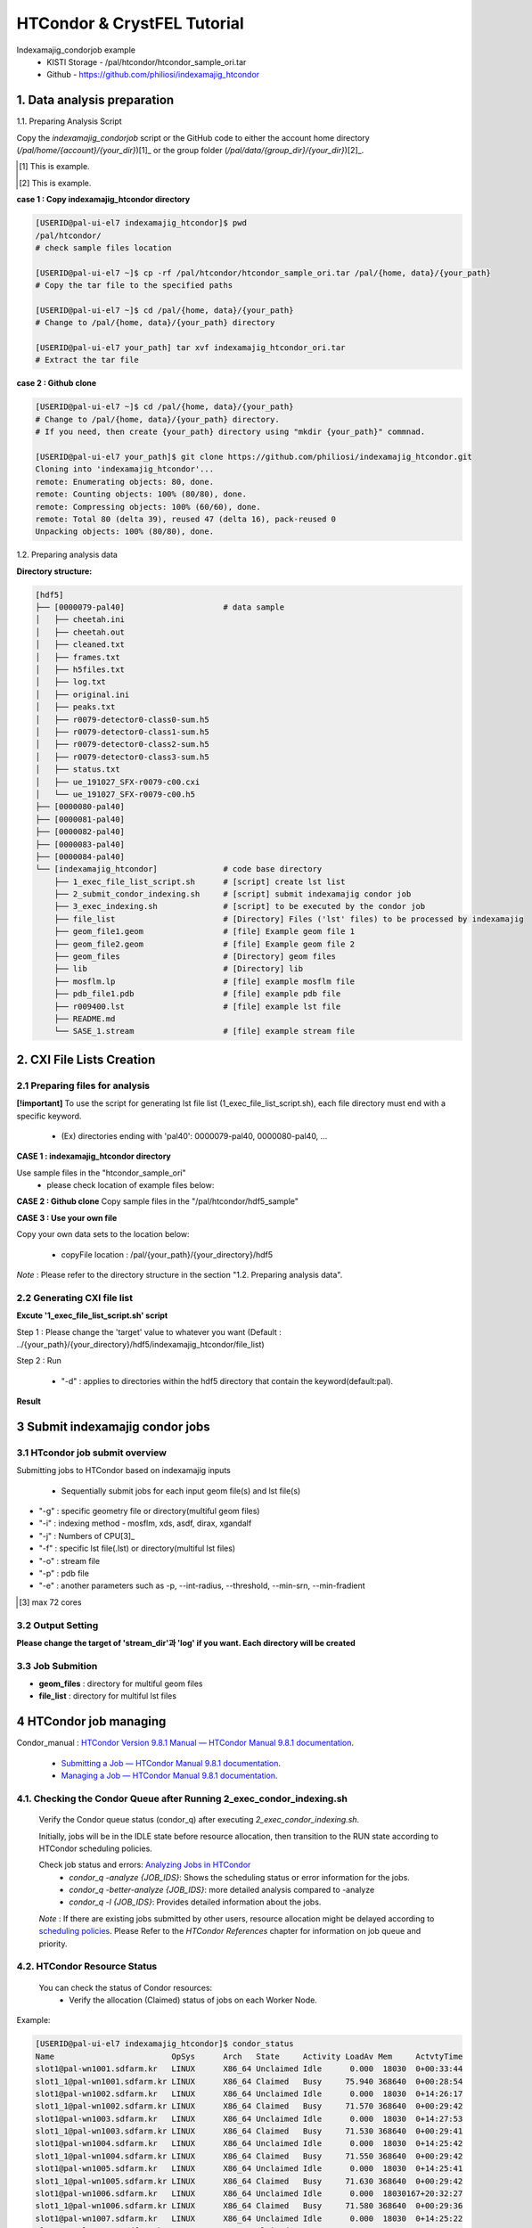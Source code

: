 ==================================================
HTCondor & CrystFEL Tutorial
==================================================

Indexamajig_condorjob example
 * KISTI Storage - /pal/htcondor/htcondor_sample_ori.tar
 * Github - https://github.com/philiosi/indexamajig_htcondor


---------------------------------------------------
1. Data analysis preparation
---------------------------------------------------

1.1. Preparing Analysis Script

Copy the `indexamajig_condorjob` script or the GitHub code to either the account home directory (`/pal/home/{account}/{your_dir}`)[1]_ or the group folder (`/pal/data/{group_dir}/{your_dir}`)[2]_.

.. [1] This is example.
.. [2] This is example.

**case 1 : Copy indexamajig_htcondor directory**

.. code-block:: bash

  [USERID@pal-ui-el7 indexamajig_htcondor]$ pwd
  /pal/htcondor/
  # check sample files location

  [USERID@pal-ui-el7 ~]$ cp -rf /pal/htcondor/htcondor_sample_ori.tar /pal/{home, data}/{your_path}
  # Copy the tar file to the specified paths
   
  [USERID@pal-ui-el7 ~]$ cd /pal/{home, data}/{your_path}
  # Change to /pal/{home, data}/{your_path} directory

  [USERID@pal-ui-el7 your_path] tar xvf indexamajig_htcondor_ori.tar
  # Extract the tar file

**case 2 : Github clone**

.. code-block:: bash
  
  [USERID@pal-ui-el7 ~]$ cd /pal/{home, data}/{your_path}
  # Change to /pal/{home, data}/{your_path} directory. 
  # If you need, then create {your_path} directory using "mkdir {your_path}" commnad.

  [USERID@pal-ui-el7 your_path]$ git clone https://github.com/philiosi/indexamajig_htcondor.git
  Cloning into 'indexamajig_htcondor'...
  remote: Enumerating objects: 80, done.
  remote: Counting objects: 100% (80/80), done.
  remote: Compressing objects: 100% (60/60), done.
  remote: Total 80 (delta 39), reused 47 (delta 16), pack-reused 0
  Unpacking objects: 100% (80/80), done.

1.2. Preparing analysis data

**Directory structure:**

.. code-block:: bash

    [hdf5]
    ├── [0000079-pal40]                     # data sample
    │   ├── cheetah.ini
    │   ├── cheetah.out
    │   ├── cleaned.txt
    │   ├── frames.txt
    │   ├── h5files.txt
    │   ├── log.txt
    │   ├── original.ini
    │   ├── peaks.txt
    │   ├── r0079-detector0-class0-sum.h5
    │   ├── r0079-detector0-class1-sum.h5
    │   ├── r0079-detector0-class2-sum.h5
    │   ├── r0079-detector0-class3-sum.h5
    │   ├── status.txt
    │   ├── ue_191027_SFX-r0079-c00.cxi
    │   └── ue_191027_SFX-r0079-c00.h5
    ├── [0000080-pal40]
    ├── [0000081-pal40]
    ├── [0000082-pal40]
    ├── [0000083-pal40]
    ├── [0000084-pal40]
    └── [indexamajig_htcondor]              # code base directory
        ├── 1_exec_file_list_script.sh      # [script] create lst list
        ├── 2_submit_condor_indexing.sh     # [script] submit indexamajig condor job
        ├── 3_exec_indexing.sh              # [script] to be executed by the condor job
        ├── file_list                       # [Directory] Files ('lst' files) to be processed by indexamajig
        ├── geom_file1.geom                 # [file] Example geom file 1
        ├── geom_file2.geom                 # [file] Example geom file 2
        ├── geom_files                      # [Directory] geom files
        ├── lib                             # [Directory] lib
        ├── mosflm.lp                       # [file] example mosflm file
        ├── pdb_file1.pdb                   # [file] example pdb file
        ├── r009400.lst                     # [file] example lst file
        ├── README.md
        └── SASE_1.stream                   # [file] example stream file


---------------------------------------------------
2. CXI File Lists Creation
---------------------------------------------------

2.1 Preparing files for analysis
===================================================

**[!important]**
To use the script for generating lst file list (1_exec_file_list_script.sh), each file directory must end with a specific keyword.

  - (Ex) directories ending with 'pal40': 0000079-pal40, 0000080-pal40, ...

**CASE 1 : indexamajig_htcondor directory**

Use sample files in the "htcondor_sample_ori"
  - please check location of example files below:

.. code-block:: bash
  :caption: /pal/{your_path}/htcondor_sample_ori/ue_191027_SFX/proc/cheetah/hdf5/

  [USERID@pal-ui-el7 hdf5]$ ll /pal/{your_path}/htcondor_sample_ori/ue_191027_SFX/proc/cheetah/hdf5/
  total 104
  drwxr-x---. 2 pal pal_users  4096 Sep  6 11:20 0000079-pal40
  drwxr-x---. 2 pal pal_users  4096 Sep  6 11:20 0000080-pal40
  drwxr-x---. 2 pal pal_users  4096 Sep  6 11:21 0000081-pal40
  drwxr-x---. 2 pal pal_users  4096 Sep  6 11:22 0000082-pal40
  drwxr-x---. 2 pal pal_users  4096 Sep  6 11:22 0000083-pal40
  drwxr-x---. 2 pal pal_users  4096 Sep  6 11:22 0000084-pal40
  drwxr-x---. 2 pal pal_users  4096 Sep  6 11:23 0000085-pal40
  drwxr-x---. 2 pal pal_users  4096 Sep  6 11:23 0000086-pal40
  drwxr-x---. 2 pal pal_users  4096 Sep  6 11:23 0000087-pal40
  drwxr-x---. 2 pal pal_users  4096 Sep  6 11:24 0000088-pal40
  drwxr-x---. 2 pal pal_users  4096 Sep  6 11:24 0000089-pal40
  drwxr-x---. 2 pal pal_users  4096 Sep  6 11:24 0000090-pal40
  drwxr-x---. 2 pal pal_users  4096 Sep  6 11:25 0000091-pal40
  drwxr-x---. 2 pal pal_users  4096 Sep  6 11:25 0000101-pal40
  drwxr-x---. 2 pal pal_users  4096 Sep  6 11:26 0000102-pal40
  drwxr-x---. 2 pal pal_users  4096 Sep  6 11:26 0000103-pal40
  drwxrwx---. 6 pal pal_users  4096 Sep 22 15:28 indexamajig_htcondor

**CASE 2 : Github clone**
Copy sample files in the "/pal/htcondor/hdf5_sample"

.. code-block:: bash
  :caption: (Ex) Copy data sets 

  [USERID@pal-ui-el7 condor]$ pw
  /pal/htcondor/hdf5
  [USERID@pal-ui-el7 condor]$ cp -rf /pal/htcondor/hdf5/pal/{your_path}/{your_directory}/
  [USERID@pal-ui-el7 hdf5]# ll
  total 64
  drwxrwx---. 2 pal pal_users 4096 Jun  3 13:19 0000079-pal40
  drwxrwx---. 2 pal pal_users 4096 Jun  3 13:19 0000080-pal40
  drwxrwx---. 2 pal pal_users 4096 Jun  3 13:19 0000081-pal40
  drwxrwx---. 2 pal pal_users 4096 Jun  3 13:19 0000082-pal40
  drwxrwx---. 2 pal pal_users 4096 Jun  3 13:19 0000083-pal40
  drwxrwx---. 2 pal pal_users 4096 Jun  3 13:19 0000084-pal40
  drwxrwx---. 2 pal pal_users 4096 Jun  3 13:19 0000085-pal40
  drwxrwx---. 2 pal pal_users 4096 Jun  3 13:19 0000086-pal40
  drwxrwx---. 2 pal pal_users 4096 Jun  3 13:19 0000087-pal40
  drwxrwx---. 2 pal pal_users 4096 Jun  3 13:19 0000088-pal40
  drwxrwx---. 2 pal pal_users 4096 Jun  3 13:19 0000089-pal40
  drwxrwx---. 2 pal pal_users 4096 Jun  3 13:19 0000090-pal40
  drwxrwx---. 2 pal pal_users 4096 Jun  3 13:19 0000091-pal40
  drwxrwx---. 2 pal pal_users 4096 Jun  3 13:19 0000101-pal40
  drwxrwx---. 2 pal pal_users 4096 Jun  3 13:19 0000102-pal40
  drwxrwx---. 2 pal pal_users 4096 Jun  3 13:19 0000103-pal40
  
**CASE 3 : Use your own file**

Copy your own data sets to the location below:

   - copyFile location : /pal/{your_path}/{your_directory}/hdf5
  
*Note* : Please refer to the directory structure in the section "1.2. Preparing analysis data".


2.2 Generating CXI file list
===================================================

**Excute '1_exec_file_list_script.sh' script**
  
Step 1 : Please change the 'target' value to whatever you want (Default : ../{your_path}/{your_directory}/hdf5/indexamajig_htcondor/file_list)
  
.. code-block:: bash
  :caption: 1_exec_file_list_script.sh

  # target directory will be created.
  # Please change directory name what you want
  target="file_list"

Step 2 : Run

  - "-d" : applies to directories within the hdf5 directory that contain the keyword(default:pal).

.. code-block:: bash
  :caption: Usage: ./1_exec_file_list_script.sh -d pal40 (default:pal)
  
  [USERID@pal-ui-el7 indexamajig_htcondor]$ ./1_exec_file_list_script.sh                                                                                                           
  Usage: ./1_exec_file_list_script.sh -d pal40 (default:pal)
  [USERID@pal-ui-el7 indexamajig_htcondor]$ ./1_exec_file_list_script.sh -d pal40 
  ../0000079-pal40/ue_191027_SFX-r0079-c00.cxi r0079c00 
  ../0000080-pal40/ue_191027_SFX-r0080-c00.cxi r0080c00 
  ../0000081-pal40/ue_191027_SFX-r0081-c00.cxi r0081c00 
  ../0000081-pal40/ue_191027_SFX-r0081-c01.cxi r0081c01 
  ../0000082-pal40/ue_191027_SFX-r0082-c00.cxi r0082c00
  ../0000082-pal40/ue_191027_SFX-r0082-c01.cxi r0082c01
  ../0000083-pal40/ue_191027_SFX-r0083-c00.cxi r0083c00 
  ../0000084-pal40/ue_191027_SFX-r0084-c00.cxi r0084c00
  

**Result**
  
.. code-block:: bash
  :caption: created lst file list
    
  [USERID@pal-ui-el7 indexamajig_htcondor]$ ll ./file_list/
  total 209
  -rwxr-x---. 1 shna shna 45 Sep 25 13:30 r0079c00.lst
  -rwxr-x---. 1 shna shna 45 Sep 25 13:30 r0080c00.lst
  -rwxr-x---. 1 shna shna 45 Sep 25 13:30 r0081c00.lst
  -rwxr-x---. 1 shna shna 45 Sep 25 13:30 r0081c01.lst
  -rwxr-x---. 1 shna shna 45 Sep 25 13:30 r0082c00.lst
  -rwxr-x---. 1 shna shna 45 Sep 25 13:30 r0082c01.lst
  -rwxr-x---. 1 shna shna 45 Sep 25 13:30 r0083c00.lst
  -rwxr-x---. 1 shna shna 45 Sep 25 13:30 r0084c00.lst
  [USERID@pal-ui-el7 indexamajig_htcondor]$ cat ./file_list/r0079c00.lst
  ../0000079-pal40/ue_191027_SFX-r0079-c00.cxi
 
---------------------------------------------------
3 Submit indexamajig condor jobs
---------------------------------------------------

3.1 HTcondor job submit overview
===================================================

Submitting jobs to HTCondor based on indexamajig inputs
  
  - Sequentially submit jobs for each input geom file(s) and lst file(s)

.. code-block:: bash
  :caption: submit_condor_indexing job submit example

  [USERID@pal-ui-el7 indexamajig_htcondor]$ ./2_submit_condor_indexing.sh -g pal1_new12.geom -i xgandalf -j 72 -f file_list -o SASE_1.stream -p 1vds_sase_temp3.pdb -e "--int-radius=3,4,5 --threshold=600 --min-srn=4 --min-gradient=100000" 

- "-g" : specific geometry file or directory(multiful geom files)
- "-i" : indexing method - mosflm, xds, asdf, dirax, xgandalf
- "-j" : Numbers of CPU[3]_
- "-f" : specific lst file(.lst) or directory(multiful lst files)
- "-o" : stream file
- "-p" : pdb file
- "-e" : another parameters such as -p, --int-radius, --threshold, --min-srn, --min-fradient

.. [3] max 72 cores

3.2 Output Setting
===================================================

**Please change the target of 'stream_dir'과 'log' if you want. Each directory will be created**

.. code-block:: bash
  :caption: 2_submit_condor_indexing.sh, line 16 to 42

  # debug print option 
  # ex) if [ $DEBUG -eq 1 ]; then echo "[debug] -f option is directory : mf"; fi
  EBUG=1
  
  # Input
  # The directory location is determined based on the input parameter.
  geom_dir="" # Do not assign a value. -g option parameter
  lst_dir="" # Do not assign a value. -f option parameter
  
  # Output
  # 'stream_dir' and 'log' directories are required. Please change directories what you want.
  # Default directory are 'file_stream' and 'log'
  stream_dir="file_stream"
  log="log"
  
  # create folder for output and log
  PROCDIR="$( cd "$( dirname "$0" )" && pwd -P )"
  
  # fourc input type
  # - 1010 : 10 multi lst, multi geom
  # - 1001 : 9  multi lst, single geom
  # - 0110 : 6  single lst, multi geom
  # - 0101 : 5  single lst, single geom
  in_type=0
  
  # asign memory
  MEM=360

3.3 Job Submition
==================================================

- **geom_files** : directory for multiful geom files
- **file_list** : directory for multiful lst files 

.. code-block:: bash
  :caption: multiful geoms and multiful lsts
  
  [USERID@pal-ui-el7 indexamajig_htcondor]$ ./2_submit_condor_indexing.sh -g geom_files -i xgandalf -j 72 -f file_list -o SASE_1.stream -p pdb_file1.pdb -e "--int-radius=3,4,5 --threshold=600 --min-srn=4 --min-gradient=100000"

.. code-block:: bash 
  :caption: multiful geoms and single lst
  
  [USERID@pal-ui-el7 indexamajig_htcondor]$ ./2_submit_condor_indexing.sh -g geom_files -i xgandalf -j 72 -f file_list/r009100.lst -o SASE_1.stream -p pdb_file1.pdb -e "--int-radius=3,4,5 --threshold=600 --min-srn=4 --min-gradient=100000"

.. code-block:: bash 
  :caption: sigle geom and multiful lsts
  
  [USERID@pal-ui-el7 indexamajig_htcondor]$ ./2_submit_condor_indexing.sh -g geom_files/geom_file1.geom -i xgandalf -j 72 -f file_list -o SASE_1.stream -p pdb_file1.pdb -e "--int-radius=3,4,5 --threshold=600 --min-srn=4 --min-gradient=100000"

.. code-block:: bash 
  :caption: sigle geom and single lst
  
  [USERID@pal-ui-el7 indexamajig_htcondor]$ ./2_submit_condor_indexing.sh -g geom_files/geom_file1.geom -i xgandalf -j 72 -f file_list/r009100.lst -o SASE_1.stream -p pdb_file1.pdb -e "--int-radius=3,4,5 --threshold=600 --min-srn=4 --min-gradient=100000"


---------------------------------------------------
4 HTCondor job managing 
---------------------------------------------------

Condor_manual : `HTCondor Version 9.8.1 Manual — HTCondor Manual 9.8.1 documentation <https://htcondor.readthedocs.io/en/latest/index.html>`_.

	- `Submitting a Job — HTCondor Manual 9.8.1 documentation <https://htcondor.readthedocs.io/en/latest/users-manual/submitting-a-job.html>`_.
	- `Managing a Job — HTCondor Manual 9.8.1 documentation <https://htcondor.readthedocs.io/en/latest/users-manual/managing-a-job.html>`_.

4.1. Checking the Condor Queue after Running 2_exec_condor_indexing.sh
====================================================================================================

  Verify the Condor queue status (condor_q) after executing *2_exec_condor_indexing.sh*.
  
  Initially, jobs will be in the IDLE state before resource allocation, then transition to the RUN state according to HTCondor scheduling policies.
  
  Check job status and errors: `Analyzing Jobs in HTCondor <https://kisti-pal.readthedocs.io/en/latest/htcondor_reference.html#analyzing-idle-jobs-in-htcondor>`_
    - `condor_q -analyze {JOB_IDS}`: Shows the scheduling status or error information for the jobs.
    - `condor_q -better-analyze {JOB_IDS}`: more detailed analysis compared to -analyze
    - `condor_q -l {JOB_IDS}`: Provides detailed information about the jobs.

  *Note* : If there are existing jobs submitted by other users, resource allocation might be delayed according to `scheduling policies <https://kisti-pal.readthedocs.io/en/latest/htcondor_reference.html#analyzing-idle-jobs-in-htcondor>`_. Please Refer to the *HTCondor References* chapter for information on job queue and priority.

4.2. HTCondor Resource Status
====================================================================================================

  You can check the status of Condor resources:
    - Verify the allocation (Claimed) status of jobs on each Worker Node.

Example:

.. code-block:: console
  
  [USERID@pal-ui-el7 indexamajig_htcondor]$ condor_status
  Name                         OpSys      Arch   State     Activity LoadAv Mem     ActvtyTime
  slot1@pal-wn1001.sdfarm.kr   LINUX      X86_64 Unclaimed Idle      0.000  18030  0+00:33:44
  slot1_1@pal-wn1001.sdfarm.kr LINUX      X86_64 Claimed   Busy     75.940 368640  0+00:28:54
  slot1@pal-wn1002.sdfarm.kr   LINUX      X86_64 Unclaimed Idle      0.000  18030  0+14:26:17
  slot1_1@pal-wn1002.sdfarm.kr LINUX      X86_64 Claimed   Busy     71.570 368640  0+00:29:42
  slot1@pal-wn1003.sdfarm.kr   LINUX      X86_64 Unclaimed Idle      0.000  18030  0+14:27:53
  slot1_1@pal-wn1003.sdfarm.kr LINUX      X86_64 Claimed   Busy     71.530 368640  0+00:29:41
  slot1@pal-wn1004.sdfarm.kr   LINUX      X86_64 Unclaimed Idle      0.000  18030  0+14:25:42
  slot1_1@pal-wn1004.sdfarm.kr LINUX      X86_64 Claimed   Busy     71.550 368640  0+00:29:42
  slot1@pal-wn1005.sdfarm.kr   LINUX      X86_64 Unclaimed Idle      0.000  18030  0+14:25:41
  slot1_1@pal-wn1005.sdfarm.kr LINUX      X86_64 Claimed   Busy     71.630 368640  0+00:29:42
  slot1@pal-wn1006.sdfarm.kr   LINUX      X86_64 Unclaimed Idle      0.000  18030167+20:32:27
  slot1_1@pal-wn1006.sdfarm.kr LINUX      X86_64 Claimed   Busy     71.580 368640  0+00:29:36
  slot1@pal-wn1007.sdfarm.kr   LINUX      X86_64 Unclaimed Idle      0.000  18030  0+14:25:22
  slot1_1@pal-wn1007.sdfarm.kr LINUX      X86_64 Claimed   Busy     71.520 368640  0+00:29:35
  slot1@pal-wn1008.sdfarm.kr   LINUX      X86_64 Unclaimed Idle      0.000  18030  0+14:24:48
  slot1_1@pal-wn1008.sdfarm.kr LINUX      X86_64 Claimed   Busy     71.580 368640  0+00:29:02
  slot1@pal-wn1009.sdfarm.kr   LINUX      X86_64 Unclaimed Idle      0.000  18030  0+14:24:31
  slot1_1@pal-wn1009.sdfarm.kr LINUX      X86_64 Claimed   Busy     72.000 368640  0+00:29:39
  Machines Owner Claimed Unclaimed Matched Preempting  Drain
  X86_64/LINUX       18     0       9         9       0          0      0
  Total              18     0       9         9       0          0      0

4.3. Execution Results
====================================================================================================

The indexing process logs are generated in the ../indexamajig_htcondor/log/ directory:
  - \*.error: Indexing log, elapsed time
  - \*.log: condor_submit information
  - \*.out: Output log

Example:

.. code-block:: console

  [USERID@pal-ui-el7 log]$ cd log
  [USERID@pal-ui-el7 log]$ ll
  total 8242
  -rw-r--r--. 1 USERID pal_users 212370 May 25 09:20 xgandalf_r0079c00_SASE_1_condor.error
  -rw-r--r--. 1 USERID pal_users    861 May 25 08:57 xgandalf_r0079c00_SASE_1_condor.log
  -rw-r--r--. 1 USERID pal_users      0 May 25 08:42 xgandalf_r0079c00_SASE_1_condor.out
  -rw-r--r--. 1 USERID pal_users 225473 May 25 09:20 xgandalf_r0080c00_SASE_1_condor.error
  -rw-r--r--. 1 USERID pal_users    861 May 25 09:08 xgandalf_r0080c00_SASE_1_condor.log
  -rw-r--r--. 1 USERID pal_users      0 May 25 08:42 xgandalf_r0080c00_SASE_1_condor.out
  -rw-r--r--. 1 USERID pal_users 160855 May 25 09:20 xgandalf_r0081c00_SASE_1_condor.error
  -rw-r--r--. 1 USERID pal_users   1157 May 25 09:08 xgandalf_r0081c00_SASE_1_condor.log
  -rw-r--r--. 1 USERID pal_users      0 May 25 08:42 xgandalf_r0081c00_SASE_1_condor.out
  -rw-r--r--. 1 USERID pal_users   1957 May 25 08:43 xgandalf_r0081c01_SASE_1_condor.error
  -rw-r--r--. 1 USERID pal_users   1079 May 25 08:43 xgandalf_r0081c01_SASE_1_condor.log
  -rw-r--r--. 1 USERID pal_users      0 May 25 08:42 xgandalf_r0081c01_SASE_1_condor.out
  -rw-r--r--. 1 USERID pal_users 190031 May 25 09:20 xgandalf_r0082c00_SASE_1_condor.error
  -rw-r--r--. 1 USERID pal_users   1158 May 25 09:17 xgandalf_r0082c00_SASE_1_condor.log
  -rw-r--r--. 1 USERID pal_users      0 May 25 08:42 xgandalf_r0082c00_SASE_1_condor.out
  -rw-r--r--. 1 USERID pal_users   1820 May 25 08:43 xgandalf_r0082c01_S

4.4. Job History
====================================================================================================

View log of HTCondor jobs completed to date(`condor_history <https://htcondor.readthedocs.io/en/latest/man-pages/condor_history.html>`_)

Example:

.. code-block:: console
  
  [USERID@pal-ui-el7 ~]$ condor_history | more
  ID        OWNER      SUBMITTED   RUN_TIME     ST    COMPLETED  CMD
  56235.0   userid     6/3 22:28   0+00:10:11   C     6/4  15:04 ../path/3_exec_indexing.sh ... ommited ... 
  56237.0   userid     6/3 22:28   0+00:09:11   C     6/4  15:04 ../path/3_exec_indexing.sh ... ommited ... 
  56234.0   userid     6/3 22:28   0+00:10:12   C     6/4  15:04 ../path/3_exec_indexing.sh ... ommited ... 
  56233.0   userid     6/3 22:28   0+00:10:11   C     6/4  15:04 ../path/3_exec_indexing.sh ... ommited ... 
  56232.0   userid     6/3 22:28   0+00:10:11   C     6/4  15:04 ../path/3_exec_indexing.sh ... ommited ... 
  56231.0   userid     6/3 22:28   0+00:10:11   C     6/4  15:04 ../path/3_exec_indexing.sh ... ommited ... 
  ... ... ommited ... ...

- ID : The cluster/process id of the job.
- OWNER : The owner of the job.
- SUBMITTED : The month, day, hour, and minute the job was submitted to the queue.
- RUN_TIME : Remote wall clock time accumulated by the job to date in days, hours, minutes, and seconds, given as the job ClassAd attribute RemoteWallClockTime.
- ST : Completion status of the job (C = completed and X = removed).
- COMPLETED : The time the job was completed.
- CMD : The name of the executable.



